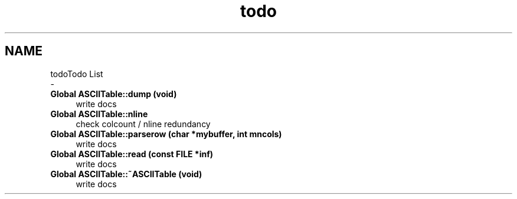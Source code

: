 .TH "todo" 3 "Fri Apr 16 2021" "Version 0.0.1" "ASCII Table" \" -*- nroff -*-
.ad l
.nh
.SH NAME
todoTodo List 
 \- 
.IP "\fBGlobal \fBASCIITable::dump\fP (void)\fP" 1c
write docs  
.IP "\fBGlobal \fBASCIITable::nline\fP \fP" 1c
check colcount / nline redundancy  
.IP "\fBGlobal \fBASCIITable::parserow\fP (char *mybuffer, int mncols)\fP" 1c
write docs  
.IP "\fBGlobal \fBASCIITable::read\fP (const FILE *inf)\fP" 1c
write docs  
.IP "\fBGlobal \fBASCIITable::~ASCIITable\fP (void)\fP" 1c
write docs 
.PP

